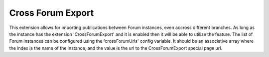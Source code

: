 .. index:: single: Cross Forum Export

Cross Forum Export
==================

This extension allows for importing publications between Forum instances, even accross different branches.  As long as the instance has the extension 'CrossForumExport' and it is enabled then it will be able to utilize the feature.  The list of Forum instances can be configured using the 'crossForumUrls' config variable.  It should be an associative array where the index is the name of the instance, and the value is the url to the CrossForumExport special page url.
